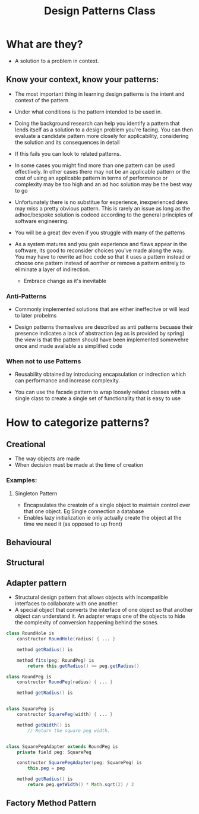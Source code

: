 #+title: Design Patterns Class

* What are they?
- A solution to a problem in context.

** Know your context, know your patterns:

- The most important thing in learning design patterns is the intent and context of the pattern
- Under what conditions is the pattern intended to be used in.

- Doing the background research can help you identify a pattern that lends itself as a solution to a design problem you're facing. You can then evaluate a candidate pattern more closely for applicability, considering the solution and its consequences in detail
- If this fails you can look to related patterns.

- In some cases you might find more than one pattern can be used effectively. In other cases there may not be an applicable pattern or the cost of using an applicable pattern in terms of performance or complexity may be too high and an ad hoc solution may be the best way to go

- Unfortunately there is no substitue for experience, inexperienced devs may miss a pretty obvious pattern. This is rarely an issue as long as the adhoc/bespoke solution is codeed according to the general principles of software engineering.
- You will be a great dev even if you struggle with many of the patterns

- As a system matures and you gain experience and flaws appear in the software, its good to reconsider choices you've made along the way. You may have to rewrite ad hoc code so that it uses a pattern instead or choose one pattern instead of aonther or remove a pattern enitrely to eliminate a layer of indirection.

  - Embrace change as it's inevitable


*** Anti-Patterns

- Commonly implemented solutions that are either ineffecitve or will lead to later probelms

- Design patterns themselves are described as anti patterns becuase their presence indicates a lack of abstraction (eg as is provided by spring) the view is that the pattern should have been implemented somewehre once and made available as simplified code

*** When not to use Patterns

- Reusability obtained by introducing encapsulation or indrection which can performance and increase complexity.

- You can use the facade pattern to wrap loosely related classes with a single class to create a single set of functionality that is easy to use

*  How to categorize patterns?


** Creational
- The way objects are made
- When decision must be made at the time of creation
*** Examples:
**** Singleton Pattern
  - Encapsulates the creatoin of a single object to maintain control over that one object. Eg Single connection a database
  - Enables lazy initialization ie only actually create the object at the time we need it (as opposed to up front)


** Behavioural

** Structural

** Adapter pattern
- Structural design pattern that allows objects with incompatible interfaces to collaborate with one another.
- A special object that converts the interface of one object so that another object can understand it. An adapter wraps one of the objects to hide the complexity of conversion happening behind the scnes.

#+begin_src java
class RoundHole is
    constructor RoundHole(radius) { ... }

    method getRadius() is

    method fits(peg: RoundPeg) is
        return this.getRadius() >= peg.getRadius()

class RoundPeg is
    constructor RoundPeg(radius) { ... }

    method getRadius() is


class SquarePeg is
    constructor SquarePeg(width) { ... }

    method getWidth() is
        // Return the square peg width.


class SquarePegAdapter extends RoundPeg is
    private field peg: SquarePeg

    constructor SquarePegAdapter(peg: SquarePeg) is
        this.peg = peg

    method getRadius() is
        return peg.getWidth() * Math.sqrt(2) / 2

#+end_src

** Factory Method Pattern
